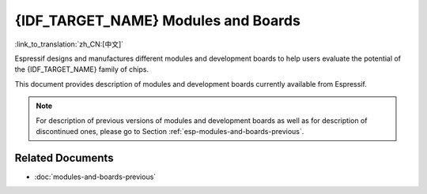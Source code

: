 .. _esp-modules-and-boards:

************************************
{IDF_TARGET_NAME} Modules and Boards
************************************

:link_to_translation:`zh_CN:[中文]`

Espressif designs and manufactures different modules and development boards to help users evaluate the potential of the {IDF_TARGET_NAME} family of chips.

This document provides description of modules and development boards currently available from Espressif.

.. note::

    For description of previous versions of modules and development boards as well as for description of discontinued ones, please go to Section :ref:`esp-modules-and-boards-previous`.

.. only:: esp32

    .. include:: esp32/inc/modules-and-boards-esp32.rst

.. only:: esp32s2

    .. include:: esp32s2/inc/modules-and-boards-esp32s2.rst

Related Documents
=================

* :doc:`modules-and-boards-previous`
